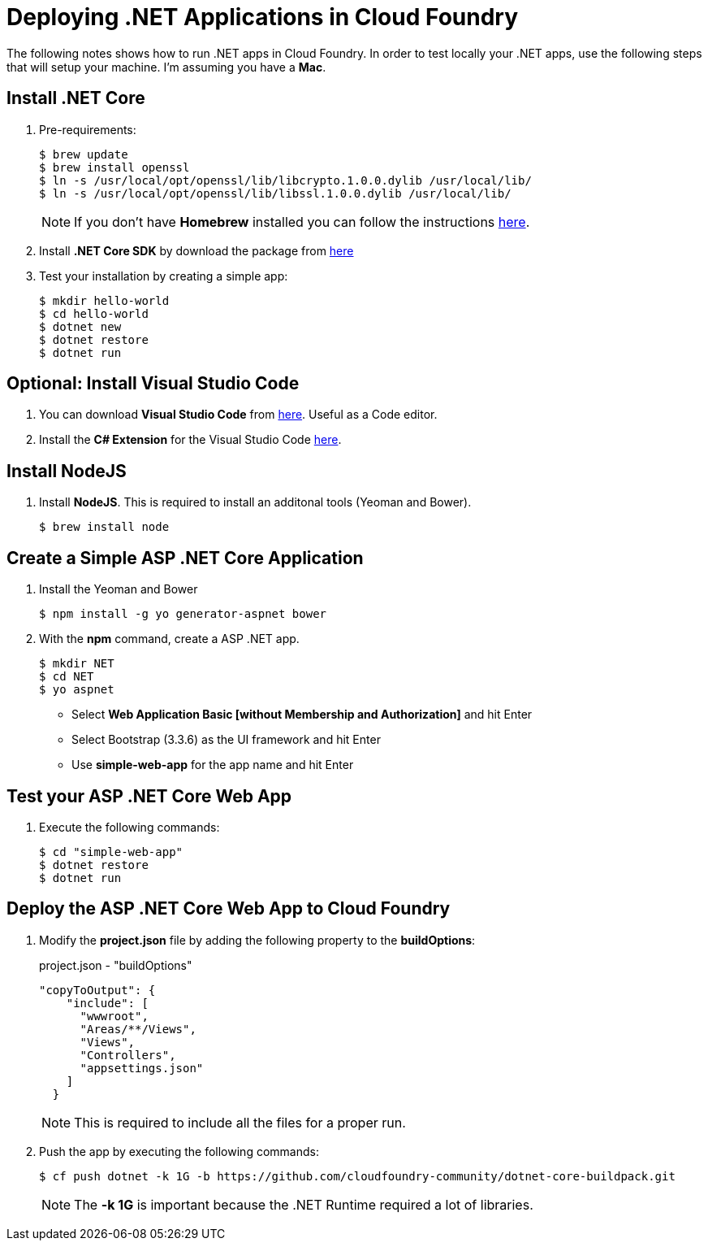 = Deploying .NET Applications in Cloud Foundry

The following notes shows how to run .NET apps in Cloud Foundry. In order to test locally your .NET apps, use the following steps that will setup your machine. I'm assuming you have a *Mac*.


== Install .NET Core

. Pre-requirements:
+
[source,shell]
----
$ brew update
$ brew install openssl
$ ln -s /usr/local/opt/openssl/lib/libcrypto.1.0.0.dylib /usr/local/lib/
$ ln -s /usr/local/opt/openssl/lib/libssl.1.0.0.dylib /usr/local/lib/
----
+
[NOTE]
====
If you don't have *Homebrew* installed you can follow the instructions http://brew.sh/[here].
====
. Install *.NET Core SDK* by download the package from https://go.microsoft.com/fwlink/?LinkID=809124[here]
. Test your installation by creating a simple app:
+
[source,shell]
----
$ mkdir hello-world
$ cd hello-world
$ dotnet new
$ dotnet restore
$ dotnet run
----

== Optional: Install Visual Studio Code

. You can download *Visual Studio Code* from https://code.visualstudio.com/[here]. Useful as a Code editor.
. Install the *C# Extension* for the Visual Studio Code https://marketplace.visualstudio.com/items?itemName=ms-vscode.csharp[here].


== Install NodeJS

. Install *NodeJS*. This is required to install an additonal tools (Yeoman and Bower).
+
[source,shell]
----
$ brew install node
----

== Create a Simple ASP .NET Core Application

. Install the Yeoman and Bower
+
[source,shell]
----
$ npm install -g yo generator-aspnet bower
----
. With the *npm* command, create a ASP .NET app.
+
[source,shell]
----
$ mkdir NET
$ cd NET
$ yo aspnet
----
+
- Select *Web Application Basic [without Membership and Authorization]* and hit Enter
- Select Bootstrap (3.3.6) as the UI framework and hit Enter
- Use *simple-web-app* for the app name and hit Enter

== Test your ASP .NET Core Web App

. Execute the following commands:
+
[source,shell]
----
$ cd "simple-web-app"
$ dotnet restore
$ dotnet run
----

== Deploy the ASP .NET Core Web App to Cloud Foundry

. Modify the *project.json* file by adding the following property to the *buildOptions*:
+
[source,json]
.project.json - "buildOptions"
----
"copyToOutput": {
    "include": [
      "wwwroot",
      "Areas/**/Views",
      "Views",
      "Controllers",
      "appsettings.json"
    ]
  }
----
+
[NOTE]
====
This is required to include all the files for a proper run.
====
. Push the app by executing the following commands:
+
```shell
$ cf push dotnet -k 1G -b https://github.com/cloudfoundry-community/dotnet-core-buildpack.git
```
+
[NOTE]
====
The *-k 1G* is important because the .NET Runtime required a lot of libraries.
====
